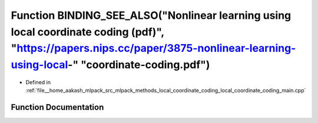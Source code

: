 .. _exhale_function_local__coordinate__coding__main_8cpp_1afe0c10075b78f7b48bf153040b1546b2:

Function BINDING_SEE_ALSO("Nonlinear learning using local coordinate coding (pdf)", "https://papers.nips.cc/paper/3875-nonlinear-learning-using-local-" "coordinate-coding.pdf")
================================================================================================================================================================================

- Defined in :ref:`file__home_aakash_mlpack_src_mlpack_methods_local_coordinate_coding_local_coordinate_coding_main.cpp`


Function Documentation
----------------------


.. doxygenfunction:: BINDING_SEE_ALSO("Nonlinear learning using local coordinate coding (pdf)", "https://papers.nips.cc/paper/3875-nonlinear-learning-using-local-" "coordinate-coding.pdf")
